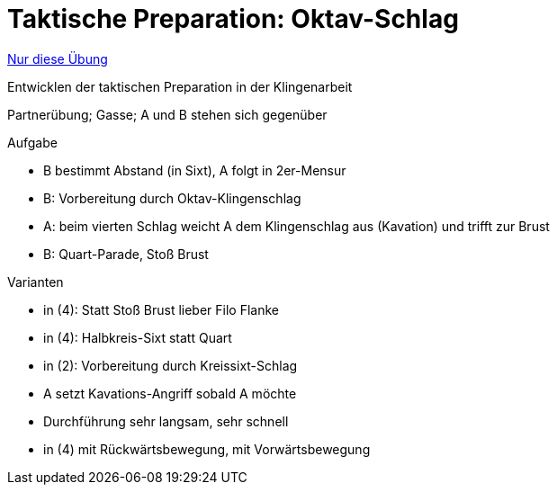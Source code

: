 = Taktische Preparation: Oktav-Schlag
:keywords: uebung
:uebung-group: Partnerübungen (taktisch)

ifndef::ownpage[]

xref:page$practices/taktiktraining/partneruebung/taktische-preparation-1.adoc[Nur diese Übung]

endif::[]

Entwicklen der taktischen Preparation in der Klingenarbeit

Partnerübung; Gasse; A und B stehen sich gegenüber

.Aufgabe
* B bestimmt Abstand (in Sixt), A folgt in 2er-Mensur
* B: Vorbereitung durch Oktav-Klingenschlag
* A: beim vierten Schlag weicht A dem Klingenschlag aus (Kavation) und trifft zur Brust
* B: Quart-Parade, Stoß Brust

//-

.Varianten
* in (4): Statt Stoß Brust lieber Filo Flanke
* in (4): Halbkreis-Sixt statt Quart
* in (2): Vorbereitung durch Kreissixt-Schlag
* A setzt Kavations-Angriff sobald A möchte
* Durchführung sehr langsam, sehr schnell
* in (4) mit Rückwärtsbewegung, mit Vorwärtsbewegung